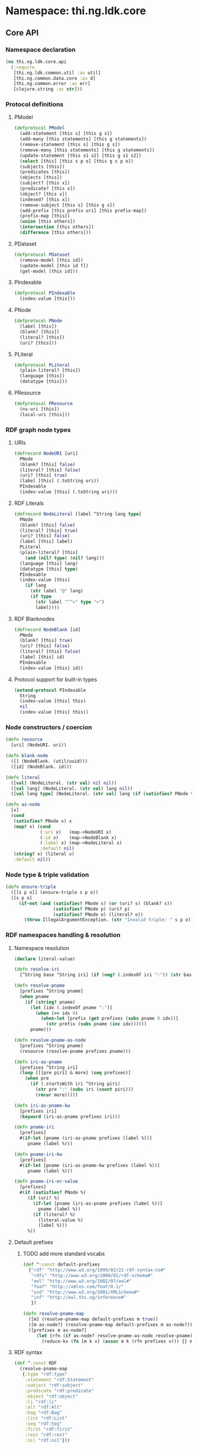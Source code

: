 #+SEQ_TODO:       TODO(t) INPROGRESS(i) WAITING(w@) | DONE(d) CANCELED(c@)
#+TAGS:           Write(w) Update(u) Fix(f) Check(c) noexport(n)
#+EXPORT_EXCLUDE_TAGS: noexport

* Namespace: thi.ng.ldk.core

** Core API
*** Namespace declaration
#+BEGIN_SRC clojure :tangle babel/src-cljx/thi/ng/ldk/core/api.cljx
  (ns thi.ng.ldk.core.api
    (:require
     [thi.ng.ldk.common.util :as util]
     [thi.ng.common.data.core :as d]
     [thi.ng.common.error :as err]
     [clojure.string :as str]))
#+END_SRC
*** Protocol definitions
**** PModel
#+BEGIN_SRC clojure :tangle babel/src-cljx/thi/ng/ldk/core/api.cljx
  (defprotocol PModel
    (add-statement [this s] [this g s])
    (add-many [this statements] [this g statements])
    (remove-statement [this s] [this g s])
    (remove-many [this statements] [this g statements])
    (update-statement [this s1 s2] [this g s1 s2])
    (select [this] [this s p o] [this g s p o])
    (subjects [this])
    (predicates [this])
    (objects [this])
    (subject? [this x])
    (predicate? [this x])
    (object? [this x])
    (indexed? [this x])
    (remove-subject [this s] [this g s])
    (add-prefix [this prefix uri] [this prefix-map])
    (prefix-map [this])
    (union [this others])
    (intersection [this others])
    (difference [this others]))
#+END_SRC
**** PDataset
#+BEGIN_SRC clojure :tangle babel/src-cljx/thi/ng/ldk/core/api.cljx
  (defprotocol PDataset
    (remove-model [this id])
    (update-model [this id f])
    (get-model [this id]))
#+END_SRC
**** PIndexable
#+BEGIN_SRC clojure :tangle babel/src-cljx/thi/ng/ldk/core/api.cljx
  (defprotocol PIndexable
    (index-value [this]))
#+END_SRC
**** PNode
#+BEGIN_SRC clojure :tangle babel/src-cljx/thi/ng/ldk/core/api.cljx
  (defprotocol PNode
    (label [this])
    (blank? [this])
    (literal? [this])
    (uri? [this]))
#+END_SRC
**** PLiteral
#+BEGIN_SRC clojure :tangle babel/src-cljx/thi/ng/ldk/core/api.cljx
  (defprotocol PLiteral
    (plain-literal? [this])
    (language [this])
    (datatype [this]))
#+END_SRC
**** PResource
#+BEGIN_SRC clojure :tangle babel/src-cljx/thi/ng/ldk/core/api.cljx
  (defprotocol PResource
    (ns-uri [this])
    (local-uri [this]))
#+END_SRC
*** RDF graph node types
**** URIs
#+BEGIN_SRC clojure :tangle babel/src-cljx/thi/ng/ldk/core/api.cljx
  (defrecord NodeURI [uri]
    PNode
    (blank? [this] false)
    (literal? [this] false)
    (uri? [this] true)
    (label [this] (.toString uri))
    PIndexable
    (index-value [this] (.toString uri)))
#+END_SRC
**** RDF Literals
#+BEGIN_SRC clojure :tangle babel/src-cljx/thi/ng/ldk/core/api.cljx
  (defrecord NodeLiteral [label ^String lang type]
    PNode
    (blank? [this] false)
    (literal? [this] true)
    (uri? [this] false)
    (label [this] label)
    PLiteral
    (plain-literal? [this]
      (and (nil? type) (nil? lang)))
    (language [this] lang)
    (datatype [this] type)
    PIndexable
    (index-value [this]
      (if lang
        (str label "@" lang)
        (if type
          (str label "^^<" type ">")
          label))))
#+END_SRC
**** RDF Blanknodes
#+BEGIN_SRC clojure :tangle babel/src-cljx/thi/ng/ldk/core/api.cljx
  (defrecord NodeBlank [id]
    PNode
    (blank? [this] true)
    (uri? [this] false)
    (literal? [this] false)
    (label [this] id)
    PIndexable
    (index-value [this] id))
#+END_SRC
**** Protocol support for built-in types
#+BEGIN_SRC clojure :tangle babel/src-cljx/thi/ng/ldk/core/api.cljx
  (extend-protocol PIndexable
    String
    (index-value [this] this)
    nil
    (index-value [this] this))
#+END_SRC
*** Node constructors / coercion
#+BEGIN_SRC clojure :tangle babel/src-cljx/thi/ng/ldk/core/api.cljx
  (defn resource
    [uri] (NodeURI. uri))

  (defn blank-node
    ([] (NodeBlank. (util/uuid)))
    ([id] (NodeBlank. id)))

  (defn literal
    ([val] (NodeLiteral. (str val) nil nil))
    ([val lang] (NodeLiteral. (str val) lang nil))
    ([val lang type] (NodeLiteral. (str val) lang (if (satisfies? PNode type) (label type) type))))

  (defn as-node
    [x]
    (cond
     (satisfies? PNode x) x
     (map? x) (cond
               (:uri x)   (map->NodeURI x)
               (:id x)    (map->NodeBlank x)
               (:label x) (map->NodeLiteral x)
               :default nil)
     (string? x) (literal x)
     :default nil))
#+END_SRC
*** Node type & triple validation
#+BEGIN_SRC clojure :tangle babel/src-cljx/thi/ng/ldk/core/api.cljx
  (defn ensure-triple
    ([[s p o]] (ensure-triple s p o))
    ([s p o]
       (if-not (and (satisfies? PNode s) (or (uri? s) (blank? s))
                    (satisfies? PNode p) (uri? p)
                    (satisfies? PNode o) (literal? o))
         (throw IllegalArgumentException. (str "Invalid triple: " s p o)))))
#+END_SRC
*** RDF namespaces handling & resolution
**** Namespace resolution
#+BEGIN_SRC clojure :tangle babel/src-cljx/thi/ng/ldk/core/api.cljx
  (declare literal-value)

  (defn resolve-iri
    [^String base ^String iri] (if (neg? (.indexOf iri ":")) (str base iri) iri))

  (defn resolve-pname
    [prefixes ^String pname]
    (when pname
      (if (string? pname)
        (let [idx (.indexOf pname ":")]
          (when (>= idx 0)
            (when-let [prefix (get prefixes (subs pname 0 idx))]
              (str prefix (subs pname (inc idx))))))
        pname)))

  (defn resolve-pname-as-node
    [prefixes ^String pname]
    (resource (resolve-pname prefixes pname)))

  (defn iri-as-pname
    [prefixes ^String iri]
    (loop [[[pre piri] & more] (seq prefixes)]
      (when pre
        (if (.startsWith iri ^String piri)
          (str pre ":" (subs iri (count piri)))
          (recur more)))))

  (defn iri-as-pname-kw
    [prefixes iri]
    (keyword (iri-as-pname prefixes iri)))

  (defn pname-iri
    [prefixes]
    #(if-let [pname (iri-as-pname prefixes (label %))]
       pname (label %)))

  (defn pname-iri-kw
    [prefixes]
    #(if-let [pname (iri-as-pname-kw prefixes (label %))]
       pname (label %)))

  (defn pname-iri-or-value
    [prefixes]
    #(if (satisfies? PNode %)
       (if (uri? %)
         (if-let [pname (iri-as-pname prefixes (label %))]
           pname (label %))
         (if (literal? %)
           (literal-value %)
           (label %)))
       %))
#+END_SRC
**** Default prefixes
***** TODO add more standard vocabs
#+BEGIN_SRC clojure :tangle babel/src-cljx/thi/ng/ldk/core/api.cljx
(def ^:const default-prefixes
  {"rdf" "http://www.w3.org/1999/02/22-rdf-syntax-ns#"
   "rdfs" "http://www.w3.org/2000/01/rdf-schema#"
   "owl" "http://www.w3.org/2002/07/owl#"
   "foaf" "http://xmlns.com/foaf/0.1/"
   "xsd" "http://www.w3.org/2001/XMLSchema#"
   "inf" "http://owl.thi.ng/inference#"
   })
#+END_SRC
#+BEGIN_SRC clojure :tangle babel/src-cljx/thi/ng/ldk/core/api.cljx
  (defn resolve-pname-map
    ([m] (resolve-pname-map default-prefixes m true))
    ([m as-node?] (resolve-pname-map default-prefixes m as-node?))
    ([prefixes m as-node?]
       (let [rfn (if as-node? resolve-pname-as-node resolve-pname)]
         (reduce-kv (fn [m k v] (assoc m k (rfn prefixes v))) {} m))))
#+END_SRC
**** RDF syntax
#+BEGIN_SRC clojure :tangle babel/src-cljx/thi/ng/ldk/core/api.cljx
  (def ^:const RDF
    (resolve-pname-map
     {:type "rdf:type"
      :statement "rdf:Statement"
      :subject "rdf:subject"
      :predicate "rdf:predicate"
      :object "rdf:object"
      :li "rdf:li"
      :alt "rdf:Alt"
      :bag "rdf:Bag"
      :list "rdf:List"
      :seq "rdf:Seq"
      :first "rdf:first"
      :rest "rdf:rest"
      :nil "rdf:nil"}))
#+END_SRC
**** RDF Schema
#+BEGIN_SRC clojure :tangle babel/src-cljx/thi/ng/ldk/core/api.cljx
  (def ^:const RDFS
    (resolve-pname-map
     {:sub-property "rdfs:subPropertyOf"
      :sub-class "rdfs:subClassOf"
      :range "rdfs:range"
      :domain "rdfs:domain"}))
#+END_SRC
**** OWL
#+BEGIN_SRC clojure :tangle babel/src-cljx/thi/ng/ldk/core/api.cljx
  (def ^:const OWL
    (resolve-pname-map
     {:class "owl:Class"
      :thing "owl:Thing"
      :sym-property "owl:SymmetricProperty"
      :trans-property "owl:TransitiveProperty"
      :inverse-of "owl:inverseOf"}))
#+END_SRC
**** LDK inference vocab
#+BEGIN_SRC clojure :tangle babel/src-cljx/thi/ng/ldk/core/api.cljx
  (def ^:const INF
    (resolve-pname-map
     {:ruleset "inf:RuleSet"
      :rules "inf:rules"
      :name "inf:name"
      :match "inf:match"
      :result "inf:result"
      :subject "inf:subject"
      :predicate "inf:predicate"
      :object "inf:object"}))
#+END_SRC
**** XSD
     XSD URIs are mainly used for dealing with typed literals and
     thefore *not* defined as [[PNode]] instances, but merely simple strings.
#+BEGIN_SRC clojure :tangle babel/src-cljx/thi/ng/ldk/core/api.cljx
  (def ^:const XSD
    (resolve-pname-map
     {:boolean "xsd:boolean"
      :byte "xsd:byte"
      :short "xsd:short"
      :integer "xsd:integer"
      :int "xsd:int"
      :long "xsd:long"
      :non-positive-integer "xsd:nonPositiveInteger"
      :non-negative-integer "xsd:nonNegativeInteger"
      :positive-integer "xsd:positiveInteger"
      :negative-integer "xsd:negativeInteger"
      :unsigned-byte "xsd:unsignedByte"
      :unsigned-short "xsd:unsignedShort"
      :unsigned-int "xsd:unsignedInt"
      :unsigned-long "xsd:unsignedLong"
      :decimal "xsd:decimal"
      :double "xsd:double"
      :float "xsd:float"
      :string "xsd:string"
      :date-time "xsd:dateTime"} false))

  (def ^:const NUMERIC-XSD-TYPES
    (->> [:integer
          :decimal
          :float
          :double
          :non-positive-integer
          :non-negative-integer
          :positive-integer
          :negative-integer
          :long
          :int
          :short
          :byte
          :unsigned-long
          :unsigned-int
          :unsigned-short
          :unsigned-byte]
         (map XSD)
         (set)))
#+END_SRC
**** XSD type conversion                                                :Fix:
#+BEGIN_SRC clojure :tangle babel/src-cljx/thi/ng/ldk/core/api.cljx
  ,#+clj (def xsd-factory ^:const (javax.xml.datatype.DatatypeFactory/newInstance))

  (defmulti literal-value #(datatype %))

  (defmethod literal-value (:integer XSD)
    [x] (try
          ,#+clj  (Integer/parseInt (label x))
          ,#+cljs (js/parseInt (label x))
          (catch Exception e)))

  (defmethod literal-value (:float XSD)
    [x]
    ,#+clj  (try (Float/parseFloat (label x)) (catch Exception e))
    ,#+cljs (js/parseFloat (label x)))

  (defmethod literal-value (:double XSD)
    [x]
    ,#+clj  (try (Float/parseFloat (label x)) (catch Exception e))
    ,#+cljs (js/parseFloat (label x)))

  (defmethod literal-value (:boolean XSD)
    [x]
    ,#+clj  (try (Boolean/parseBoolean (label x)) (catch Exception e))
    ,#+cljs (let [l (label x)]
             (cond
              (or (= "true" l) (= "TRUE" l)) true
              (or (= "false" l) (= "FALSE" l)) false
              :default nil)))

  (defmethod literal-value (:string XSD)
    [x] (label x))

  (defmethod literal-value nil
    [x] (label x))

  (defmethod literal-value (:date-time XSD)
    [x]
    ,#+clj (try (.newXMLGregorianCalendar xsd-factory ^String (label x)) (catch Exception e)))

  ,#+clj
  (defn xsd-type
    [x]
    (cond
     (instance? String x) (:string XSD)
     (instance? Long x) (:long XSD)
     (instance? Double x) (:float XSD)
     (instance? Integer x) (:int XSD)
     (instance? Byte x) (:byte XSD)
     (instance? Short x) (:short XSD)
     (instance? Float x) (:float XSD)
     (instance? Boolean x) (:boolean XSD)
     (instance? clojure.lang.Ratio x) (:decimal XSD)
     :default nil))

  ;; TODO fix
  ,#+cljs
  (defn xsd-type
    [x]
    (cond
     (goog/isString x) (:string XSD)
     (instance? Long x) (:long XSD)
     (instance? Double x) (:float XSD)
     (instance? Integer x) (:int XSD)
     (instance? Byte x) (:byte XSD)
     (instance? Short x) (:short XSD)
     (instance? Float x) (:float XSD)
     (or (x == true) (x == false)) (:boolean XSD)
     :default nil))
#+END_SRC
*** Triple pattern resolution
#+BEGIN_SRC clojure :tangle babel/src-cljx/thi/ng/ldk/core/api.cljx
  (defn resolve-item
    [prefixes ^String base x]
    (cond
     (symbol? x) x
     (string? x) (condp = (first x)
                   \" (subs x 1 (dec (count x)))
                   \' (subs x 1 (dec (count x)))
                   \< (resolve-iri base (subs x 1 (dec (count x))))
                   (resolve-pname-as-node prefixes x))
     :default x))

  (defn resolve-simple-pattern
    [prefixes base [s p o :as t]]
    (let [ss (resolve-item prefixes base s)
          pp (if (= "a" p)
               (:type RDF)
               (resolve-item prefixes base p))
          oo (resolve-item prefixes base o)]
      (if (and ss pp oo)
        [[ss pp oo]]
        (err/illegal-arg!! "couldn't resolve pattern: " t))))

  (defn resolve-prop-path-pattern
    [prefixes base [s p o :as t]]
    (let [path (str/split p #"/")
          vars (concat [s] (repeatedly (dec (count path)) #(symbol (str "?" (gensym "___q")))))]
      (->> (concat (interleave vars path) [o])
           (d/successive-nth 3 2)
           (mapcat #(resolve-simple-pattern prefixes base %)))))

  (defn resolve-patterns
    [prefixes base patterns]
    (mapcat
     (fn [[s p o :as t]]
       (if (and (string? p) (pos? (.indexOf ^String p "/")))
         (resolve-prop-path-pattern prefixes base t)
         (resolve-simple-pattern prefixes base t)))
     patterns))

  (defn apply-template
    [tpl data]
    (let [vars (set (d/filter-tree util/qvar? tpl))
          [blanks vars] (d/bisect util/blank-var? vars)
          blanks (zipmap blanks (map (fn [_] (blank-node)) blanks))
          vars (zipmap vars (map #(get data %) vars))
          subst (merge vars blanks)]
      (map #(replace subst %) tpl)))
#+END_SRC
*** Helper functions
#+BEGIN_SRC clojure :tangle babel/src-cljx/thi/ng/ldk/core/api.cljx
  (defn remove-context
    [t] (if (= 4 (count t)) (rest t) t))
#+END_SRC
*** RDF collections
#+BEGIN_SRC clojure :tangle babel/src-cljx/thi/ng/ldk/core/api.cljx
  (defn rdf-container-triples
    ([c-type coll] (rdf-container-triples c-type (blank-node) coll))
    ([c-type node coll]
       (let [node-base (str (default-prefixes "rdf") \_)]
         (->> coll
              (map-indexed
               (fn [i v]
                 [node (resource (str node-base (inc i))) v]))
              (cons [node (:type RDF) (c-type RDF)])))))

  (defn rdf-list-triples
    ([coll] (rdf-list-triples (blank-node) coll))
    ([node coll]
       (loop [triples [[node (:type RDF) (:list RDF)]] n node [i & more] coll]
         (let [stm [[n (:first RDF) (or i (:nil RDF))]]]
           (if (seq more)
             (let [nxt (blank-node)]
               (recur
                (concat triples stm [[n (:rest RDF) nxt]])
                nxt more))
             (concat triples stm [[n (:rest RDF) (:nil RDF)]]))))))

  (defn add-container
    ([store c-type coll]
       (add-container store c-type (blank-node) coll))
    ([store c-type node coll]
       (add-many store (rdf-container-triples c-type node coll))))

  (defn add-bag
    ([store coll] (add-container store :bag coll))
    ([store node coll] (add-container store :bag node coll)))

  (defn add-alt
    ([store coll] (add-container store :alt (set coll)))
    ([store node coll] (add-container store :alt node (set coll))))

  (defn add-seq
    ([store coll] (add-container store :seq coll))
    ([store node coll] (add-container store :seq node coll)))

  (defn add-list
    ([store coll] (add-list store (blank-node) coll))
    ([store node coll]
       (add-many store (rdf-list-triples node coll))))

  (defn rdf-list-seq
    [store node]
    (lazy-seq
     (let [triples (select store node nil nil)
           f (some (fn [[_ p o]] (when (= p (:first RDF)) o)) triples)
           r (some (fn [[_ p o]] (when (= p (:rest RDF)) o)) triples)]
       (when f (if r (cons f (rdf-list-seq store r)) [f])))))
#+END_SRC
*** RDF Statement reification
#+BEGIN_SRC clojure :tangle babel/src-cljx/thi/ng/ldk/core/api.cljx
(defn add-reified-statement
  ([store triple] (add-reified-statement store (blank-node) triple))
  ([store node [s p o] & extra]
     (let [store (add-many
                  store (map #(cons node %)
                             [[(:type RDF) (:statement RDF)]
                              [(:subject RDF) s]
                              [(:predicate RDF) p]
                              [(:object RDF) o]]))]
       (if (seq extra)
         (add-many store (map #(cons node %) extra))
         store))))

(defn add-reified-group
  ([store triples extra] (add-reified-group store (blank-node) triples extra))
  ([store node triples extra]
     (let [[store coll] (reduce
                         (fn [[ds nodes] t]
                           (let [n (blank-node)]
                             [(add-reified-statement ds n t) (conj nodes n)]))
                         [store []] triples)
           store (add-bag store node coll)]
       (if (seq extra)
         (add-many store (map #(cons node %) extra))
         store))))
#+END_SRC
** RDF object mapping
#+BEGIN_SRC clojure :tangle babel/src-cljx/thi/ng/ldk/core/mapper.cljx
  (ns thi.ng.ldk.core.mapper
    (:require
     [thi.ng.ldk.core.api :as api]
     [thi.ng.common.data.core :as d]
     [com.stuartsierra.dependency :as dep]))

  (defn triple-dependency-graph
    [triples]
    (reduce (fn [g [s _ o]] (dep/depend g o s)) (dep/graph) triples))

  (defn filter-roots
    [g coll]
    (filter #(not (seq (dep/immediate-dependencies g %))) coll))

  (defn make-tree
    [index g tree subj objects]
    (->> objects
         (mapcat #(mapcat (fn [ps] (when (= subj (ps 1)) [[(ps 0) %]])) (index %)))
         (reduce
          (fn [tree [p o]]
            (if-let [o* (seq (dep/immediate-dependents g o))]
              (update-in tree [subj p] d/vec-conj2* (make-tree index g {} o o*))
              (update-in tree [subj p] d/vec-conj2* o)))
          tree)))

  (defn ->pname
    [prefixes] #(->> % (api/label) (api/iri-as-pname prefixes)))

  (defn ->literal
    [x] (if (api/literal? x) (api/literal-value x) x))

  (defn triples-as-tree
    [triples & {:keys [subj pred obj]
                :or {subj identity pred identity obj identity}}]
    (let [s-idx (d/collect-indexed #(% 0) subj triples)
          p-idx (d/collect-indexed #(% 1) pred triples)
          o-idx (d/collect-indexed #(% 2) obj triples)
          triples (map (fn [[s p o]] [(s-idx s) (p-idx p) (o-idx o)]) triples)
          index (reduce
                 (fn [idx [s p o]] (update-in idx [o] d/set-conj [p s]))
                 {} triples)
          g (triple-dependency-graph triples)]
      (->> (vals s-idx)
           (filter-roots g)
           (reduce #(make-tree index g % %2 (dep/immediate-dependents g %2)) {}))))
#+END_SRC
#+BEGIN_SRC clojure
  (q/triples-as-tree
   [[:a :p1 :b] [:a :p1 :g] [:a :p2 :c] [:b :p3 :d] [:d :p4 :e] [:b :p5 :f] [:g :p2 :h] [:g :p2 :hh]])

  ;; =>
  {:a
   {:p1 [{:b {:p3 {:d {:p4 :e}}
              :p5 :f}}
         {:g {:p2 [:hh :h]}}]
    :p2 :c}}
#+END_SRC
